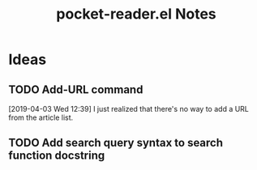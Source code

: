 #+TITLE: pocket-reader.el Notes

* Ideas

** TODO Add-URL command

[2019-04-03 Wed 12:39]  I just realized that there's no way to add a URL from the article list.

** TODO Add search query syntax to search function docstring
